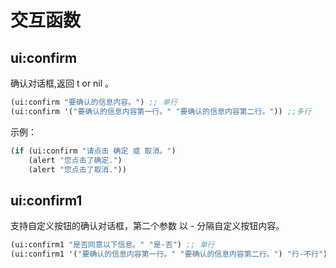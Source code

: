 * 交互函数

** ui:confirm
确认对话框,返回 t or nil 。
#+begin_src lisp
  (ui:confirm "要确认的信息内容。") ;; 单行
  (ui:confirm '("要确认的信息内容第一行。" "要确认的信息内容第二行。")) ;;多行
#+end_src

示例：

#+begin_src lisp
  (if (ui:confirm "请点击 确定 或 取消。")
      (alert "您点击了确定.")
      (alert "您点击了取消."))
#+end_src
** ui:confirm1
支持自定义按钮的确认对话框，第二个参数 以 - 分隔自定义按钮内容。

#+begin_src lisp
  (ui:confirm1 "是否同意以下信息。" "是-否") ;; 单行
  (ui:confirm1 '("要确认的信息内容第一行。" "要确认的信息内容第二行。") "行-不行") ;;多行
#+end_src

